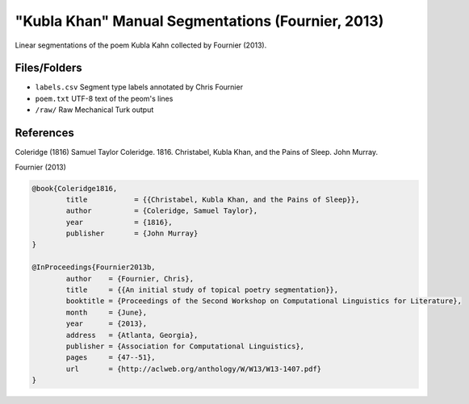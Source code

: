 "Kubla Khan" Manual Segmentations (Fournier, 2013)
==================================================

Linear segmentations of the poem Kubla Kahn collected by Fournier (2013).


Files/Folders
-------------

* ``labels.csv`` Segment type labels annotated by Chris Fournier
* ``poem.txt`` UTF-8 text of the peom's lines
* ``/raw/`` Raw Mechanical Turk output 


References
----------

Coleridge (1816)	Samuel Taylor Coleridge. 1816. Christabel, Kubla Khan, and the Pains of Sleep. John Murray.

Fournier (2013)   

.. code-block:: latex

	@book{Coleridge1816,
		title		= {{Christabel, Kubla Khan, and the Pains of Sleep}},
		author		= {Coleridge, Samuel Taylor},
		year		= {1816},
		publisher	= {John Murray}
	}

	@InProceedings{Fournier2013b,
		author    = {Fournier, Chris},
		title     = {{An initial study of topical poetry segmentation}},
		booktitle = {Proceedings of the Second Workshop on Computational Linguistics for Literature},
		month     = {June},
		year      = {2013},
		address   = {Atlanta, Georgia},
		publisher = {Association for Computational Linguistics},
		pages     = {47--51},
		url       = {http://aclweb.org/anthology/W/W13/W13-1407.pdf}
	}
